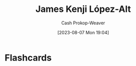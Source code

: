 :PROPERTIES:
:ID:       3ddde7b8-01a1-4fd5-bc8f-76cd4cc5bc0a
:LAST_MODIFIED: [2023-09-05 Tue 20:20]
:END:
#+title: James Kenji López-Alt
#+hugo_custom_front_matter: :slug "3ddde7b8-01a1-4fd5-bc8f-76cd4cc5bc0a"
#+author: Cash Prokop-Weaver
#+date: [2023-08-07 Mon 19:04]
#+filetags: :person:
* Flashcards
